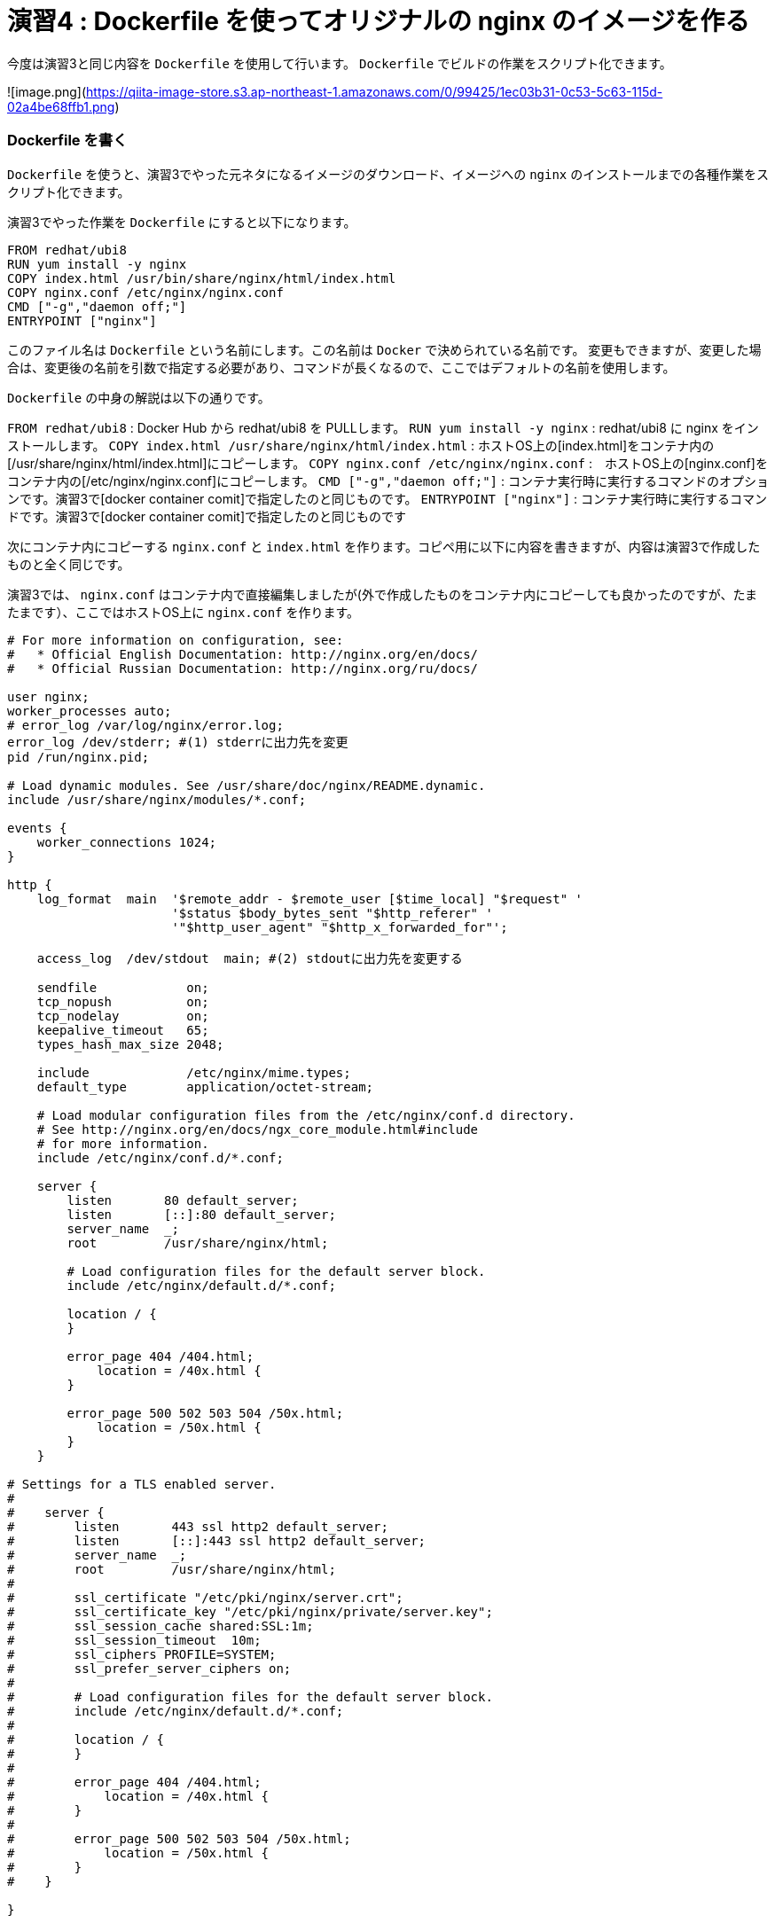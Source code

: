 # 演習4 : Dockerfile を使ってオリジナルの nginx のイメージを作る

今度は演習3と同じ内容を `Dockerfile` を使用して行います。 `Dockerfile` でビルドの作業をスクリプト化できます。

![image.png](https://qiita-image-store.s3.ap-northeast-1.amazonaws.com/0/99425/1ec03b31-0c53-5c63-115d-02a4be68ffb1.png)


### Dockerfile を書く

`Dockerfile` を使うと、演習3でやった元ネタになるイメージのダウンロード、イメージへの `nginx` のインストールまでの各種作業をスクリプト化できます。

演習3でやった作業を `Dockerfile` にすると以下になります。


```Dockerfile
FROM redhat/ubi8
RUN yum install -y nginx
COPY index.html /usr/bin/share/nginx/html/index.html
COPY nginx.conf /etc/nginx/nginx.conf
CMD ["-g","daemon off;"]   
ENTRYPOINT ["nginx"]
```

このファイル名は `Dockerfile` という名前にします。この名前は `Docker` で決められている名前です。
変更もできますが、変更した場合は、変更後の名前を引数で指定する必要があり、コマンドが長くなるので、ここではデフォルトの名前を使用します。

`Dockerfile` の中身の解説は以下の通りです。

`FROM redhat/ubi8` : Docker Hub から redhat/ubi8 を PULLします。
`RUN yum install -y nginx` :  redhat/ubi8 に nginx をインストールします。
`COPY index.html /usr/share/nginx/html/index.html` : ホストOS上の[index.html]をコンテナ内の[/usr/share/nginx/html/index.html]にコピーします。
`COPY nginx.conf /etc/nginx/nginx.conf` :　ホストOS上の[nginx.conf]をコンテナ内の[/etc/nginx/nginx.conf]にコピーします。
`CMD ["-g","daemon off;"]` : コンテナ実行時に実行するコマンドのオプションです。演習3で[docker container comit]で指定したのと同じものです。
`ENTRYPOINT ["nginx"]` : コンテナ実行時に実行するコマンドです。演習3で[docker container comit]で指定したのと同じものです


次にコンテナ内にコピーする `nginx.conf` と `index.html` を作ります。コピペ用に以下に内容を書きますが、内容は演習3で作成したものと全く同じです。

演習3では、 `nginx.conf` はコンテナ内で直接編集しましたが(外で作成したものをコンテナ内にコピーしても良かったのですが、たまたまです）、ここではホストOS上に `nginx.conf` を作ります。

```/etc/nginx/nginx.conf
# For more information on configuration, see:
#   * Official English Documentation: http://nginx.org/en/docs/
#   * Official Russian Documentation: http://nginx.org/ru/docs/

user nginx;
worker_processes auto;
# error_log /var/log/nginx/error.log;
error_log /dev/stderr; #(1) stderrに出力先を変更
pid /run/nginx.pid;

# Load dynamic modules. See /usr/share/doc/nginx/README.dynamic.
include /usr/share/nginx/modules/*.conf;

events {
    worker_connections 1024;
}

http {
    log_format  main  '$remote_addr - $remote_user [$time_local] "$request" '
                      '$status $body_bytes_sent "$http_referer" '
                      '"$http_user_agent" "$http_x_forwarded_for"';

    access_log  /dev/stdout  main; #(2) stdoutに出力先を変更する

    sendfile            on;
    tcp_nopush          on;
    tcp_nodelay         on;
    keepalive_timeout   65;
    types_hash_max_size 2048;

    include             /etc/nginx/mime.types;
    default_type        application/octet-stream;

    # Load modular configuration files from the /etc/nginx/conf.d directory.
    # See http://nginx.org/en/docs/ngx_core_module.html#include
    # for more information.
    include /etc/nginx/conf.d/*.conf;

    server {
        listen       80 default_server;
        listen       [::]:80 default_server;
        server_name  _;
        root         /usr/share/nginx/html;

        # Load configuration files for the default server block.
        include /etc/nginx/default.d/*.conf;

        location / {
        }

        error_page 404 /404.html;
            location = /40x.html {
        }

        error_page 500 502 503 504 /50x.html;
            location = /50x.html {
        }
    }

# Settings for a TLS enabled server.
#
#    server {
#        listen       443 ssl http2 default_server;
#        listen       [::]:443 ssl http2 default_server;
#        server_name  _;
#        root         /usr/share/nginx/html;
#
#        ssl_certificate "/etc/pki/nginx/server.crt";
#        ssl_certificate_key "/etc/pki/nginx/private/server.key";
#        ssl_session_cache shared:SSL:1m;
#        ssl_session_timeout  10m;
#        ssl_ciphers PROFILE=SYSTEM;
#        ssl_prefer_server_ciphers on;
#
#        # Load configuration files for the default server block.
#        include /etc/nginx/default.d/*.conf;
#
#        location / {
#        }
#
#        error_page 404 /404.html;
#            location = /40x.html {
#        }
#
#        error_page 500 502 503 504 /50x.html;
#            location = /50x.html {
#        }
#    }

}
```

```index.html
<html>
    <head>
        <title>Test Page for the Nginx HTTP Server on Red Hat Enterprise Linux</title>
        <meta http-equiv="Content-Type" content="text/html; charset=UTF-8" />
    </head>
    <body>
       <p> Hello World </p>
    </body>
</html>
```

これらのファイルは `Dockerfile` と一緒に同じディレクトリに置きます。
必要なファイルが揃っていれば以下のようになっているはずです。

```
$ ls -ltr
total 16
-rw-r--r-- 1 yuhki yuhki  305 Dec 23 11:33 index.html
-rw-r--r-- 1 yuhki yuhki  178 Dec 23 14:19 Dockerfile
-rw-r--r-- 1 yuhki yuhki 2551 Dec 23 15:15 nginx.conf
$
```

### build する

`docker build` コマンドを実行すると `Dockerfile` という名前のファイルを探してきてその内容の作業を実行して、新しいイメージを作成してくれます。 `Dockerfile` という名前は変更もできますが、変更した場合は変更後のファイルを引数で指定する必要があります。

新しく生成されるイメージ名を　`yuhkih/nginx-ubi8-2:1.0`　にします。

以下のコマンドでビルドを実行します。

```
$ docker build . -t yuhkih/nginx-ubi8-2:1.0
```

`.` で、カレントディレクトリの `Dockerfile` を探しに行きます。


この名前は

`yuhkih`  : 筆者の Docker Hub のユーザー名
`nginx-unbi8-2` : このイメージの名前のコア部分
`1.0` : このイメージのタグ

をくっつけたものです。
`Docker Hub` のユーザー名を先頭につけたのは、後で `Docker Hub` にこのイメージを　`push`　する事を考えているためです。
`Docker Hub`　に保管するイメージは、イメージ名の先頭に　`<ユーザー名>/`　を付ける事が決まりになっているため、イメージ作成時にあらかじめ付けておきます。逆に言うと、　`Docker Hub`　にイメージを `push` せずにローカルで使うだけであれば、こう言った名前の付け方は必要ありません。

最後に　`1.0`　という名前のタグを付けていますが、これを付けなかった場合は、　`latest`　というタグが自動で付きます。

名前の付け方にいろいろルールがあり面倒ですが、このネーミング・ルールになれる必要があります。

### ビルドしたイメージの確認

`docker images`　コマンドで、ビルドされたイメージを確認します。

```
$ docker images
REPOSITORY                                                TAG       IMAGE ID       CREATED         SIZE
yuhkih/nginx-ubi8-2                                       1.0       9539618c5467   5 hours ago     307MB
...
```

### Docker Hub に push する。

作成したイメージを `Docker Hub`　に `push`　します。

`Docker Hub` にログインします。

```
$ docker login -u yuhkih -p <パスワード>
```

`Docker Hub` に `push` します。イメージ名の先頭が `<user名>/` のフォーマットになっている必要があります。

```
$ docker push yuhkih/nginx-ubi8
```

### Docker Hub に 上がった事を確認する

`Repository` 名を引数に `docker search` する事で `docker Hub` 上のイメージを確認できます。

```
$ docker search yuhkih
NAME                  DESCRIPTION   STARS     OFFICIAL   AUTOMATED
yuhkih/nginx-ubi8-2                 0
...
```

無事に `docker Hub` に上がっている事が確認できました。

以上で演習4は完了です。お疲れ様でした。
